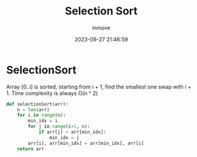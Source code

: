 #+TITLE: Selection Sort
#+DATE: 2023-09-27 21:46:59
#+DISPLAY: nil
#+STARTUP: indent
#+OPTIONS: toc:10
#+AUTHOR: inmove
#+KEYWORDS: Selection Sort
#+CATEGORIES: Sort

* SelectionSort

Array [0..i] is sorted, starting from i + 1, find the smallest one swap with i + 1.
Time complexity is always O(n ^ 2)

#+begin_src python
  def selectionSort(arr):
      n = len(arr)
      for i in range(n):
          min_idx = i
          for j in range(i+1, n):
              if arr[j] < arr[min_idx]:
                  min_idx = j
          arr[i], arr[min_idx] = arr[min_idx], arr[i]
      return arr
#+end_src
